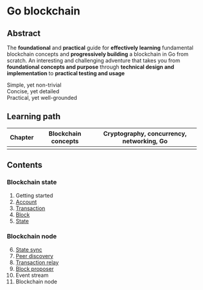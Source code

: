 * Go blockchain

** Abstract

The *foundational* and *practical* guide for *effectively learning* fundamental
blockchain concepts and *progressively building* a blockchain in Go from
scratch. An interesting and challenging adventure that takes you from
*foundational concepts and purpose* through *technical design and
implementation* to *practical testing and usage*

- Simple, yet non-trivial ::
- Concise, yet detailed ::
- Practical, yet well-grounded ::

** Learning path

| Chapter | Blockchain concepts | Cryptography, concurrency, networking, Go |
|---------+---------------------+-------------------------------------------|
|         |                     |                                           |

** Contents

*** Blockchain state

1. Getting started
2. [[/doc/account.org][Account]]
3. [[/doc/transaction.org][Transaction]]
4. [[/doc/block.org][Block]]
5. [[/doc/state.org][State]]

*** Blockchain node

6. [@6] [[/doc/state-sync.org][State sync]]
7. [[/doc/peer-discovery.org][Peer discovery]]
8. [[/doc/transaction-relay.org][Transaction relay]]
9. [[/doc/block-proposer.org][Block proposer]]
10. Event stream
11. Blockchain node
